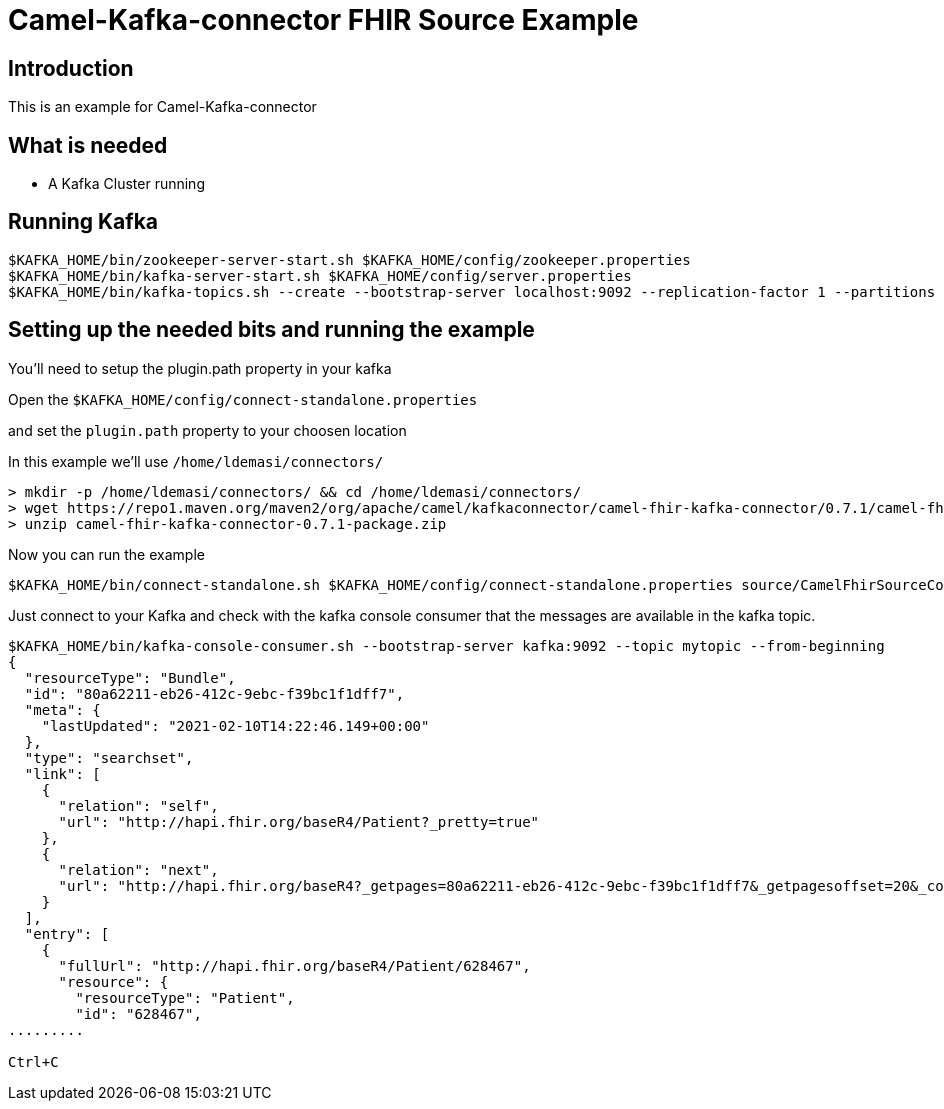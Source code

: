 # Camel-Kafka-connector FHIR Source Example

## Introduction

This is an example for  Camel-Kafka-connector

## What is needed

- A Kafka Cluster running

## Running Kafka

```
$KAFKA_HOME/bin/zookeeper-server-start.sh $KAFKA_HOME/config/zookeeper.properties
$KAFKA_HOME/bin/kafka-server-start.sh $KAFKA_HOME/config/server.properties
$KAFKA_HOME/bin/kafka-topics.sh --create --bootstrap-server localhost:9092 --replication-factor 1 --partitions 1 --topic patients
```


## Setting up the needed bits and running the example

You'll need to setup the plugin.path property in your kafka

Open the `$KAFKA_HOME/config/connect-standalone.properties`

and set the `plugin.path` property to your choosen location

In this example we'll use `/home/ldemasi/connectors/`

```
> mkdir -p /home/ldemasi/connectors/ && cd /home/ldemasi/connectors/
> wget https://repo1.maven.org/maven2/org/apache/camel/kafkaconnector/camel-fhir-kafka-connector/0.7.1/camel-fhir-kafka-connector-0.7.1-package.zip
> unzip camel-fhir-kafka-connector-0.7.1-package.zip
```

Now you can run the example

```
$KAFKA_HOME/bin/connect-standalone.sh $KAFKA_HOME/config/connect-standalone.properties source/CamelFhirSourceConnector.properties
```

Just connect to your Kafka and check with the kafka console consumer that the messages are available in the kafka topic.
```bash
$KAFKA_HOME/bin/kafka-console-consumer.sh --bootstrap-server kafka:9092 --topic mytopic --from-beginning
{
  "resourceType": "Bundle",
  "id": "80a62211-eb26-412c-9ebc-f39bc1f1dff7",
  "meta": {
    "lastUpdated": "2021-02-10T14:22:46.149+00:00"
  },
  "type": "searchset",
  "link": [
    {
      "relation": "self",
      "url": "http://hapi.fhir.org/baseR4/Patient?_pretty=true"
    },
    {
      "relation": "next",
      "url": "http://hapi.fhir.org/baseR4?_getpages=80a62211-eb26-412c-9ebc-f39bc1f1dff7&_getpagesoffset=20&_count=20&_pretty=true&_bundletype=searchset"
    }
  ],
  "entry": [
    {
      "fullUrl": "http://hapi.fhir.org/baseR4/Patient/628467",
      "resource": {
        "resourceType": "Patient",
        "id": "628467",
.........

Ctrl+C
```
